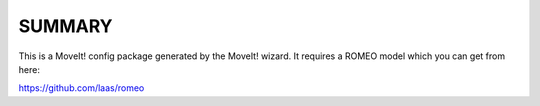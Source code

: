 SUMMARY
=======

This is a MoveIt! config package generated by the MoveIt! wizard.
It requires a ROMEO model which you can get from here:

https://github.com/laas/romeo

